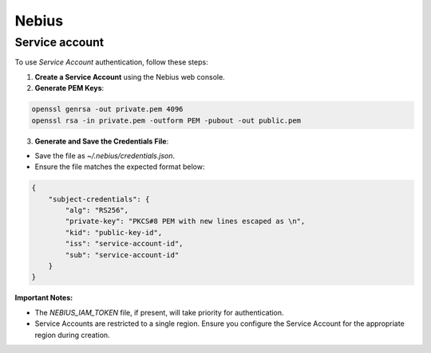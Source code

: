 Nebius
======

.. _nebius-service-account:

Service account
----------------

To use *Service Account* authentication, follow these steps:

1. **Create a Service Account** using the Nebius web console.
2. **Generate PEM Keys**:

.. code-block:: shell

   openssl genrsa -out private.pem 4096
   openssl rsa -in private.pem -outform PEM -pubout -out public.pem

3.  **Generate and Save the Credentials File**:

* Save the file as `~/.nebius/credentials.json`.
* Ensure the file matches the expected format below:

.. code-block:: json

     {
         "subject-credentials": {
             "alg": "RS256",
             "private-key": "PKCS#8 PEM with new lines escaped as \n",
             "kid": "public-key-id",
             "iss": "service-account-id",
             "sub": "service-account-id"
         }
     }


**Important Notes:**

* The `NEBIUS_IAM_TOKEN` file, if present, will take priority for authentication.
* Service Accounts are restricted to a single region. Ensure you configure the Service Account for the appropriate region during creation.
